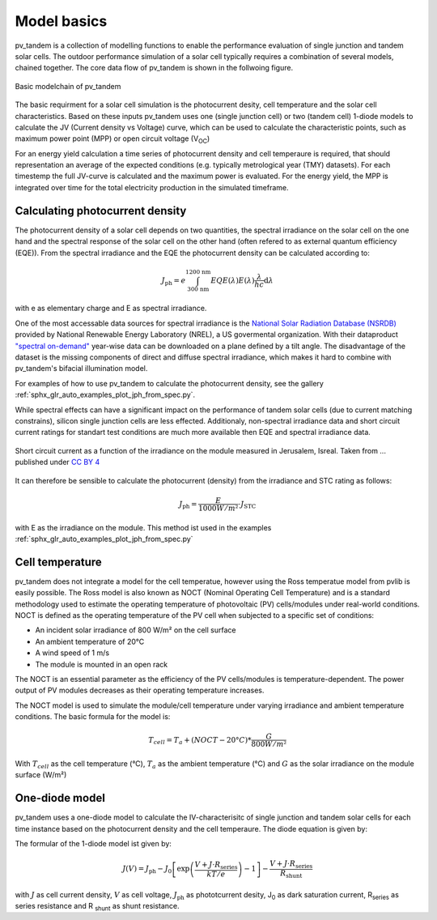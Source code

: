 .. _model_basics:
Model basics
============

pv_tandem is a collection of modelling functions to enable the performance evaluation of single junction and tandem solar cells. The outdoor performance simulation of a solar cell typically requires a combination of several models, chained together. The core data flow of pv_tandem is shown in the follwoing figure.

.. figure:: _static/model_chain_overview.svg
	:align: center
	
	Basic modelchain of pv_tandem

The basic requirment for a solar cell simulation is the photocurrent desity, cell temperature and the solar cell characteristics. Based on these inputs pv_tandem uses one (single junction cell) or two (tandem cell) 1-diode models to calculate the JV (Current density vs Voltage) curve, which can be used to calculate the characteristic points, such as maximum power point (MPP) or open circuit voltage (V\ :sub:`OC`)

For an energy yield calculation a time series of photocurrent density and cell temperaure is required, that should representation an average of the expected conditions (e.g. typically metrological year (TMY) datasets). For each timestemp the full JV-curve is calculated and the maximum power is evaluated. For the energy yield, the MPP is integrated over time for the total electricity production in the simulated timeframe.

Calculating photocurrent density
________________________________

The photocurrent density of a solar cell depends on two quantities, the spectral irradiance on the solar cell on the one hand and the spectral response of the solar cell on the other hand (often refered to as external quantum efficiency (EQE)). From the spectral irradiance and the EQE the photocurrent density can be calculated according to:

.. math::

    J_\text{ph} = e\int_{\text{300 nm}}^{\text{1200 nm}} EQE(\lambda)E(\lambda)\frac{\lambda}{hc} \mathrm{d}\lambda

with e as elementary charge and E as spectral irradiance.

One of the most accessable data sources for spectral irradiance is the `National Solar Radiation Database (NSRDB) <https://nsrdb.nrel.gov/>`_ provided by National Renewable Energy Laboratory (NREL), a US govermental organization. With their dataproduct `"spectral on-demand" <https://nsrdb.nrel.gov/data-sets/spectral-on-demand-data>`_ year-wise data can be downloaded on a plane defined by a tilt angle. The disadvantage of the dataset is the missing components of direct and diffuse spectral irradiance, which makes it hard to combine with pv_tandem's bifacial illumination model.

For examples of how to use pv_tandem to calculate the photocurrent density, see the gallery :ref:`sphx_glr_auto_examples_plot_jph_from_spec.py`.

While spectral effects can have a significant impact on the performance of tandem solar cells (due to current matching constrains), silicon single junction cells are less effected. Additionaly, non-spectral irradiance data and short circuit current ratings for standart test conditions are much more available then EQE and spectral irradiance data.

.. figure:: _static/irrad_vs_Jsc.png
    :align: center
    :scale: 50%
    
    Short circuit current as a function of the irradiance on the module measured in Jerusalem, Isreal. Taken from ... published under `CC BY 4 <https://creativecommons.org/licenses/by/4.0/>`_

It can therefore be sensible to calculate the photocurrent (density) from the irradiance and STC rating as follows:

.. math::
    
    J_\text{ph} = \frac{E}{1000 W/m²} \cdot J_\text{STC}

with E as the irradiance on the module. This method ist used in the examples :ref:`sphx_glr_auto_examples_plot_jph_from_spec.py`

Cell temperature
________________

pv_tandem does not integrate a model for the cell temperatue, however using the Ross temperatue model from pvlib is easily possible. The Ross model is also known as NOCT (Nominal Operating Cell Temperature) and is a standard methodology used to estimate the operating temperature of photovoltaic (PV) cells/modules under real-world conditions. NOCT is defined as the operating temperature of the PV cell when subjected to a specific set of conditions:

* An incident solar irradiance of 800 W/m² on the cell surface
* An ambient temperature of 20°C
* A wind speed of 1 m/s
* The module is mounted in an open rack

The NOCT is an essential parameter as the efficiency of the PV cells/modules is temperature-dependent. The power output of PV modules decreases as their operating temperature increases.

The NOCT model is used to simulate the module/cell temperature under varying irradiance and ambient temperature conditions. The basic formula for the model is:

.. math::

    T_{cell} = T_{a} + (NOCT - 20°C) * \frac{G}{800 W/m²}

With :math:`T_{cell}` as the cell temperature (°C), :math:`T_{a}` as the ambient temperature (°C) and :math:`G` as the solar irradiance on the module surface (W/m²)


One-diode model
_______________

pv_tandem uses a one-diode model to calculate the IV-characterisitc of single junction and tandem solar cells for each time instance based on the photocurrent density and the cell temperaure. The diode equation is given by:

The formular of the 1-diode model ist given by:

.. math::

	J(V) = J_\text{ph}-J_\text{0}\left[\exp\left(\frac{V+J\cdot R_\text{series}}{kT/e}\right)-1\right]-\frac{V+J \cdot R_\text{series}}{R_\text{shunt}}

with :math:`J` as cell current density, :math:`V` as cell voltage, :math:`J_\text{ph}` as phototcurrent desity, J\ :sub:`0` as dark saturation current, R\ :sub:`series` as series resistance and R :sub:`shunt` as shunt resistance.

